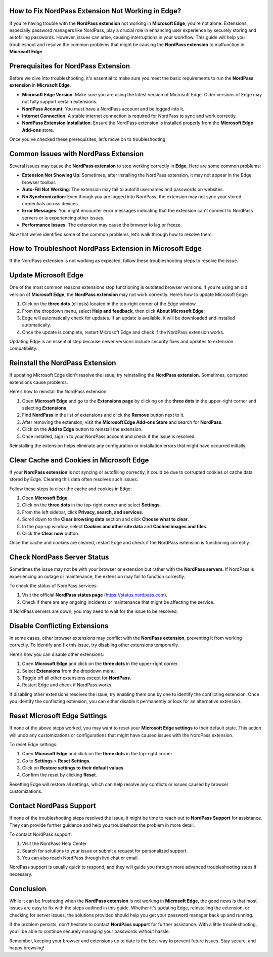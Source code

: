 How to Fix NordPass Extension Not Working in Edge?
===========================================


If you're having trouble with the **NordPass extension** not working in **Microsoft Edge**, you're not alone. Extensions, especially password managers like NordPass, play a crucial role in enhancing user experience by securely storing and autofilling passwords. However, issues can arise, causing interruptions in your workflow. This guide will help you troubleshoot and resolve the common problems that might be causing the **NordPass extension** to malfunction in **Microsoft Edge**.

.. image:: click-here.gif
   :alt: My Project Logo
   :width: 400px
   :align: center
   :target: https://getchatsupport.live/
  
Prerequisites for NordPass Extension
==================================

Before we dive into troubleshooting, it's essential to make sure you meet the basic requirements to run the **NordPass extension** in **Microsoft Edge**.

- **Microsoft Edge Version**: Make sure you are using the latest version of Microsoft Edge. Older versions of Edge may not fully support certain extensions.
- **NordPass Account**: You must have a NordPass account and be logged into it.
- **Internet Connection**: A stable internet connection is required for NordPass to sync and work correctly.
- **NordPass Extension Installation**: Ensure the NordPass extension is installed properly from the **Microsoft Edge Add-ons** store.

Once you've checked these prerequisites, let’s move on to troubleshooting.

Common Issues with NordPass Extension
=======================================

Several issues may cause the **NordPass extension** to stop working correctly in **Edge**. Here are some common problems:

- **Extension Not Showing Up**: Sometimes, after installing the NordPass extension, it may not appear in the Edge browser toolbar.
- **Auto-Fill Not Working**: The extension may fail to autofill usernames and passwords on websites.
- **No Synchronization**: Even though you are logged into NordPass, the extension may not sync your stored credentials across devices.
- **Error Messages**: You might encounter error messages indicating that the extension can't connect to NordPass servers or is experiencing other issues.
- **Performance Issues**: The extension may cause the browser to lag or freeze.

Now that we’ve identified some of the common problems, let’s walk through how to resolve them.

How to Troubleshoot NordPass Extension in Microsoft Edge
==========================================================

If the NordPass extension is not working as expected, follow these troubleshooting steps to resolve the issue.

Update Microsoft Edge
========================

One of the most common reasons extensions stop functioning is outdated browser versions. If you’re using an old version of **Microsoft Edge**, the **NordPass extension** may not work correctly. Here’s how to update Microsoft Edge:

1. Click on the **three dots** (ellipsis) located in the top-right corner of the Edge window.
2. From the dropdown menu, select **Help and feedback**, then click **About Microsoft Edge**.
3. Edge will automatically check for updates. If an update is available, it will be downloaded and installed automatically.
4. Once the update is complete, restart Microsoft Edge and check if the NordPass extension works.

Updating Edge is an essential step because newer versions include security fixes and updates to extension compatibility.

Reinstall the NordPass Extension
===================================

If updating Microsoft Edge didn’t resolve the issue, try reinstalling the **NordPass extension**. Sometimes, corrupted extensions cause problems.

Here’s how to reinstall the NordPass extension:

1. Open **Microsoft Edge** and go to the **Extensions page** by clicking on the **three dots** in the upper-right corner and selecting **Extensions**.
2. Find **NordPass** in the list of extensions and click the **Remove** button next to it.
3. After removing the extension, visit the **Microsoft Edge Add-ons Store** and search for **NordPass**.
4. Click on the **Add to Edge** button to reinstall the extension.
5. Once installed, sign in to your NordPass account and check if the issue is resolved.

Reinstalling the extension helps eliminate any configuration or installation errors that might have occurred initially.

Clear Cache and Cookies in Microsoft Edge
===========================================

If your **NordPass extension** is not syncing or autofilling correctly, it could be due to corrupted cookies or cache data stored by Edge. Clearing this data often resolves such issues.

Follow these steps to clear the cache and cookies in Edge:

1. Open **Microsoft Edge**.
2. Click on the **three dots** in the top-right corner and select **Settings**.
3. From the left sidebar, click **Privacy, search, and services**.
4. Scroll down to the **Clear browsing data** section and click **Choose what to clear**.
5. In the pop-up window, select **Cookies and other site data** and **Cached images and files**.
6. Click the **Clear now** button.

Once the cache and cookies are cleared, restart Edge and check if the NordPass extension is functioning correctly.

Check NordPass Server Status
===============================

Sometimes the issue may not be with your browser or extension but rather with the **NordPass servers**. If NordPass is experiencing an outage or maintenance, the extension may fail to function correctly.

To check the status of NordPass services:

1. Visit the official **NordPass status page** (https://status.nordpass.com).
2. Check if there are any ongoing incidents or maintenance that might be affecting the service.

If NordPass servers are down, you may need to wait for the issue to be resolved.

Disable Conflicting Extensions
=================================

In some cases, other browser extensions may conflict with the **NordPass extension**, preventing it from working correctly. To identify and fix this issue, try disabling other extensions temporarily.

Here’s how you can disable other extensions:

1. Open **Microsoft Edge** and click on the **three dots** in the upper-right corner.
2. Select **Extensions** from the dropdown menu.
3. Toggle off all other extensions except for **NordPass**.
4. Restart Edge and check if NordPass works.

If disabling other extensions resolves the issue, try enabling them one by one to identify the conflicting extension. Once you identify the conflicting extension, you can either disable it permanently or look for an alternative extension.

Reset Microsoft Edge Settings
=================================

If none of the above steps worked, you may want to reset your **Microsoft Edge settings** to their default state. This action will undo any customizations or configurations that might have caused issues with the NordPass extension.

To reset Edge settings:

1. Open **Microsoft Edge** and click on the **three dots** in the top-right corner.
2. Go to **Settings** > **Reset Settings**.
3. Click on **Restore settings to their default values**.
4. Confirm the reset by clicking **Reset**.

Resetting Edge will restore all settings, which can help resolve any conflicts or issues caused by browser customizations.

Contact NordPass Support
===========================

If none of the troubleshooting steps resolved the issue, it might be time to reach out to **NordPass Support** for assistance. They can provide further guidance and help you troubleshoot the problem in more detail.

To contact NordPass support:

1. Visit the NordPass Help Center
2. Search for solutions to your issue or submit a request for personalized support.
3. You can also reach NordPass through live chat or email.

NordPass support is usually quick to respond, and they will guide you through more advanced troubleshooting steps if necessary.

Conclusion
==========

While it can be frustrating when the **NordPass extension** is not working in **Microsoft Edge**, the good news is that most issues are easy to fix with the steps outlined in this guide. Whether it's updating Edge, reinstalling the extension, or checking for server issues, the solutions provided should help you get your password manager back up and running.

If the problem persists, don't hesitate to contact **NordPass support** for further assistance. With a little troubleshooting, you’ll be able to continue securely managing your passwords without hassle.

Remember, keeping your browser and extensions up to date is the best way to prevent future issues. Stay secure, and happy browsing!
